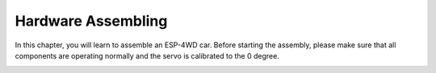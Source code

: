Hardware Assembling
====================

In this chapter, you will learn to assemble an ESP-4WD car. 
Before starting the assembly, please make sure that all components are operating normally and the servo is calibrated to the 0 degree.

.. image:: img/arduino_hardware1-1.png
  :align: center

